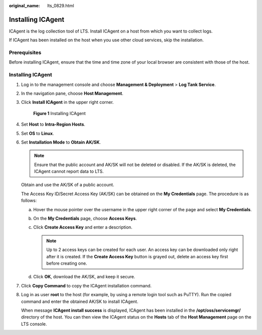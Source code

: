 :original_name: lts_0829.html

.. _lts_0829:

Installing ICAgent
==================

ICAgent is the log collection tool of LTS. Install ICAgent on a host from which you want to collect logs.

If ICAgent has been installed on the host when you use other cloud services, skip the installation.

Prerequisites
-------------

Before installing ICAgent, ensure that the time and time zone of your local browser are consistent with those of the host.


Installing ICAgent
------------------

#. Log in to the management console and choose **Management & Deployment** > **Log Tank Service**.

#. In the navigation pane, choose **Host Management**.

#. Click **Install ICAgent** in the upper right corner.


   .. figure:: /_static/images/en-us_image_0000001795704605.png
      :alt: **Figure 1** Installing ICAgent

      **Figure 1** Installing ICAgent

#. Set **Host** to **Intra-Region Hosts**.

#. Set **OS** to **Linux**.

#. Set **Installation Mode** to **Obtain AK/SK**.

   .. note::

      Ensure that the public account and AK/SK will not be deleted or disabled. If the AK/SK is deleted, the ICAgent cannot report data to LTS.

   Obtain and use the AK/SK of a public account.

   The Access Key ID/Secret Access Key (AK/SK) can be obtained on the **My Credentials** page. The procedure is as follows:

   a. Hover the mouse pointer over the username in the upper right corner of the page and select **My Credentials**.
   b. On the **My Credentials** page, choose **Access Keys**.
   c. Click **Create Access Key** and enter a description.

      .. note::

         Up to 2 access keys can be created for each user. An access key can be downloaded only right after it is created. If the **Create Access Key** button is grayed out, delete an access key first before creating one.

   d. Click **OK**, download the AK/SK, and keep it secure.

#. Click **Copy Command** to copy the ICAgent installation command.

#. Log in as user **root** to the host (for example, by using a remote login tool such as PuTTY). Run the copied command and enter the obtained AK/SK to install ICAgent.

   When message **ICAgent install success** is displayed, ICAgent has been installed in the **/opt/oss/servicemgr/** directory of the host. You can then view the ICAgent status on the **Hosts** tab of the **Host Management** page on the LTS console.
